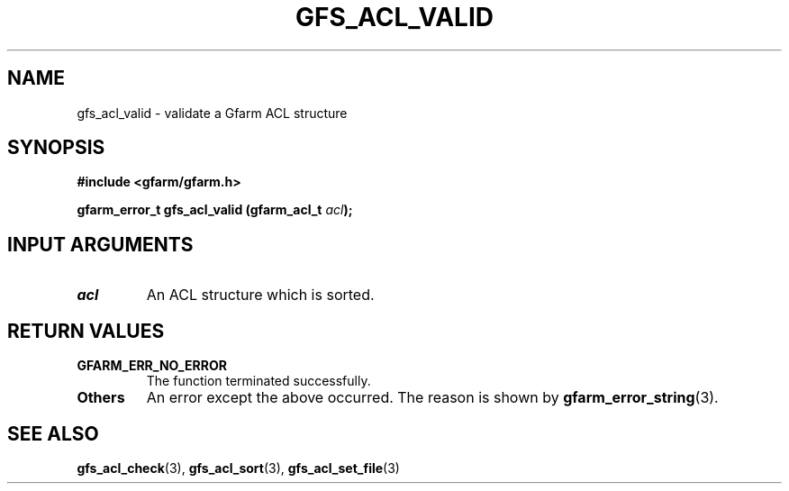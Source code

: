 .\" This manpage has been automatically generated by docbook2man 
.\" from a DocBook document.  This tool can be found at:
.\" <http://shell.ipoline.com/~elmert/comp/docbook2X/> 
.\" Please send any bug reports, improvements, comments, patches, 
.\" etc. to Steve Cheng <steve@ggi-project.org>.
.TH "GFS_ACL_VALID" "3" "21 February 2011" "Gfarm" ""

.SH NAME
gfs_acl_valid \- validate a Gfarm ACL structure
.SH SYNOPSIS
.sp
\fB#include <gfarm/gfarm.h>
.sp
gfarm_error_t gfs_acl_valid (gfarm_acl_t \fIacl\fB);
\fR
.SH "INPUT ARGUMENTS"
.TP
\fB\fIacl\fB\fR
An ACL structure which is sorted.
.SH "RETURN VALUES"
.TP
\fBGFARM_ERR_NO_ERROR\fR
The function terminated successfully.
.TP
\fBOthers\fR
An error except the above occurred.  The reason is shown by
\fBgfarm_error_string\fR(3)\&.
.SH "SEE ALSO"
.PP
\fBgfs_acl_check\fR(3),
\fBgfs_acl_sort\fR(3),
\fBgfs_acl_set_file\fR(3)
